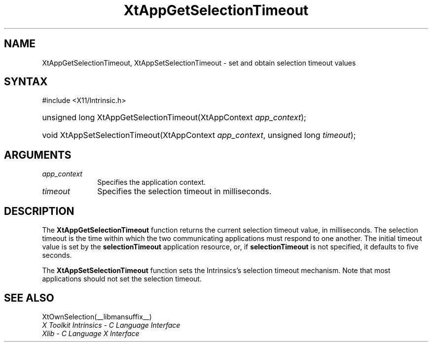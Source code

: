 .\" Copyright 1993 X Consortium
.\"
.\" Permission is hereby granted, free of charge, to any person obtaining
.\" a copy of this software and associated documentation files (the
.\" "Software"), to deal in the Software without restriction, including
.\" without limitation the rights to use, copy, modify, merge, publish,
.\" distribute, sublicense, and/or sell copies of the Software, and to
.\" permit persons to whom the Software is furnished to do so, subject to
.\" the following conditions:
.\"
.\" The above copyright notice and this permission notice shall be
.\" included in all copies or substantial portions of the Software.
.\"
.\" THE SOFTWARE IS PROVIDED "AS IS", WITHOUT WARRANTY OF ANY KIND,
.\" EXPRESS OR IMPLIED, INCLUDING BUT NOT LIMITED TO THE WARRANTIES OF
.\" MERCHANTABILITY, FITNESS FOR A PARTICULAR PURPOSE AND NONINFRINGEMENT.
.\" IN NO EVENT SHALL THE X CONSORTIUM BE LIABLE FOR ANY CLAIM, DAMAGES OR
.\" OTHER LIABILITY, WHETHER IN AN ACTION OF CONTRACT, TORT OR OTHERWISE,
.\" ARISING FROM, OUT OF OR IN CONNECTION WITH THE SOFTWARE OR THE USE OR
.\" OTHER DEALINGS IN THE SOFTWARE.
.\"
.\" Except as contained in this notice, the name of the X Consortium shall
.\" not be used in advertising or otherwise to promote the sale, use or
.\" other dealings in this Software without prior written authorization
.\" from the X Consortium.
.\"
.ds tk X Toolkit
.ds xT X Toolkit Intrinsics \- C Language Interface
.ds xI Intrinsics
.ds xW X Toolkit Athena Widgets \- C Language Interface
.ds xL Xlib \- C Language X Interface
.ds xC Inter-Client Communication Conventions Manual
.ds Rn 3
.ds Vn 2.2
.hw XtApp-Get-Selection-Timeout XtApp-Set-Selection-Timeout wid-get
.na
.TH XtAppGetSelectionTimeout __libmansuffix__ __xorgversion__ "XT FUNCTIONS"
.SH NAME
XtAppGetSelectionTimeout, XtAppSetSelectionTimeout \- set and obtain selection timeout values
.SH SYNTAX
#include <X11/Intrinsic.h>
.HP
unsigned long XtAppGetSelectionTimeout(XtAppContext \fIapp_context\fP);
.HP
void XtAppSetSelectionTimeout(XtAppContext \fIapp_context\fP, unsigned long
\fItimeout\fP);
.SH ARGUMENTS
.IP \fIapp_context\fP 1i
Specifies the application context.
.IP \fItimeout\fP 1i
Specifies the selection timeout in milliseconds.
.SH DESCRIPTION
The
.B XtAppGetSelectionTimeout
function returns the current selection timeout value, in milliseconds.
The selection timeout is the time within which the two communicating
applications must respond to one another.
The initial timeout value is set by the
.B selectionTimeout
application resource, or, if
.B selectionTimeout
is not specified,
it defaults to five seconds.
.LP
The
.B XtAppSetSelectionTimeout
function sets the \*(xI's selection timeout mechanism.
Note that most applications should not set the selection timeout.
.SH "SEE ALSO"
XtOwnSelection(__libmansuffix__)
.br
\fI\*(xT\fP
.br
\fI\*(xL\fP
